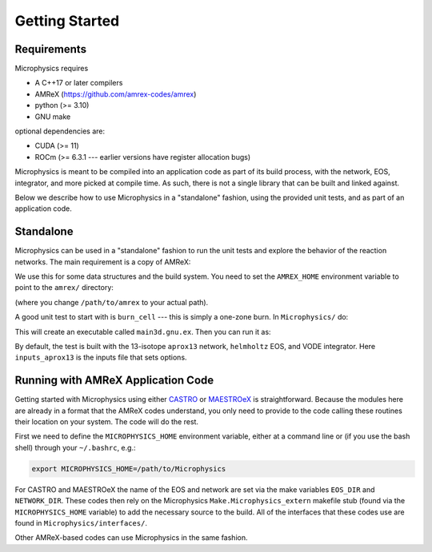 ***************
Getting Started
***************

Requirements
============

Microphysics requires

* A C++17 or later compilers
* AMReX (https://github.com/amrex-codes/amrex)
* python (>= 3.10)
* GNU make

optional dependencies are:

* CUDA (>= 11)
* ROCm (>= 6.3.1 --- earlier versions have register allocation bugs)

Microphysics is meant to be compiled into an application code as part
of its build process, with the network, EOS, integrator, and more
picked at compile time.  As such, there is not a single library that
can be built and linked against.

Below we describe how to use Microphysics in a "standalone" fashion,
using the provided unit tests, and as part of an application code.

Standalone
==========

.. index:: AMREX_HOME

Microphysics can be used in a "standalone" fashion to run the unit
tests and explore the behavior of the reaction networks.  The main
requirement is a copy of AMReX:

.. prompt:: bash

   git clone https://github.com/AMReX-Codes/amrex.git

We use this for some data structures and the build system.  You need
to set the ``AMREX_HOME`` environment variable to point to the
``amrex/`` directory:

.. prompt:: bash

   export AMREX_HOME=/path/to/amrex

(where you change ``/path/to/amrex`` to your actual path).

.. index:: burn_cell

A good unit test to start with is ``burn_cell`` --- this is simply a
one-zone burn.  In ``Microphysics/`` do:

.. prompt:: bash

   cd unit_test/burn_cell
   make

This will create an executable called ``main3d.gnu.ex``.  Then you can run it as:

.. prompt:: bash

   ./main3d.gnu.ex inputs_aprox13

By default, the test is built with the 13-isotope ``aprox13`` network,
``helmholtz`` EOS, and VODE integrator.
Here ``inputs_aprox13`` is the inputs file that sets options.



Running with AMReX Application Code
===================================

.. index:: MICROPHYSICS_HOME

Getting started with Microphysics using either `CASTRO
<https://amrex-astro.github.io/Castro/docs/index.html>`_ or `MAESTROeX
<https://amrex-astro.github.io/MAESTROeX/docs/index.html>`_ is
straightforward. Because the modules here are already in a format that
the AMReX codes understand, you only need to provide to the code
calling these routines their location on your system. The code will do
the rest.

First we need to define the ``MICROPHYSICS_HOME`` environment
variable, either at a command line or (if you use the bash shell)
through your ``~/.bashrc``, e.g.:

.. code:: bash

   export MICROPHYSICS_HOME=/path/to/Microphysics

For CASTRO and MAESTROeX the name of the EOS and network are set via
the make variables ``EOS_DIR`` and ``NETWORK_DIR``. These codes then
rely on the Microphysics ``Make.Microphysics_extern`` makefile stub
(found via the ``MICROPHYSICS_HOME`` variable) to add the necessary
source to the build.  All of the interfaces that these codes use
are found in ``Microphysics/interfaces/``.

Other AMReX-based codes can use Microphysics in the same fashion.

